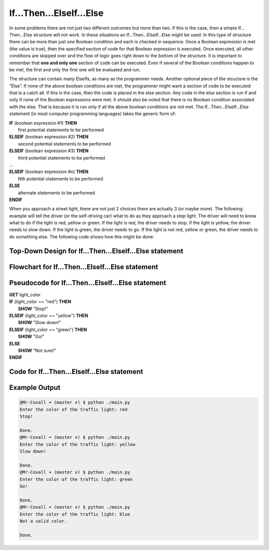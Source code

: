.. _if-then-elseif-else:

If…Then…ElseIf…Else
===================

In some problems there are not just two different outcomes but more than two. If this is the case, then a simple If…Then…Else structure will not work. In these situations an If…Then…ElseIf…Else might be used. In this type of structure there can be more than just one Boolean condition and each is checked in sequence. Once a Boolean expression is met (the value is true), then the specified section of code for that Boolean expression is executed. Once executed, all other conditions are skipped over and the flow of logic goes right down to the bottom of the structure. It is important to remember that **one and only one** section of code can be executed. Even if several of the Boolean conditions happen to be met, the first and only the first one will be evaluated and run. 

The structure can contain many ElseIfs, as many as the programmer needs. Another optional piece of the structure is the “Else”. If none of the above boolean conditions are met, the programmer might want a section of code to be executed that is a catch all. If this is the case, then the code is placed in the else section. Any code in the else section is run if and only if none of the Boolean expressions were met. It should also be noted that there is no Boolean condition associated with the else. That is because it is run only if all the above boolean conditions are not met. The If…Then…ElseIf…Else statement (in most computer programming languages) takes the generic form of:

| **IF** (boolean expression #1) **THEN** 
|    first potential statements to be performed
| **ELSEIF** (boolean expression #2) **THEN** 
|    second potential statements to be performed
| **ELSEIF** (boolean expression #3) **THEN** 
|    third potential statements to be performed
| ...
| **ELSEIF** (boolean expression #n) **THEN** 
|    Nth potential statements to be performed
| **ELSE**
|    alternate statements to be performed
| **ENDIF**

When you approach a street light, there are not just 2 choices there are actually 3 (or maybe more). The following example will tell the driver (or the self-driving car) what to do as they approach a stop light. The driver will need to know what to do if the light is red, yellow or green. If the light is red, the driver needs to stop. If the light is yellow, the driver needs to slow down. If the light is green, the driver needs to go. If the light is not red, yellow or green, the driver needs to do something else. The following code shows how this might be done:

Top-Down Design for If…Then…ElseIf…Else statement
^^^^^^^^^^^^^^^^^^^^^^^^^^^^^^^^^^^^^^^^^^^^^^^^^^^^^^
.. image:: ./images/top-down-if-then-elseif-else.png
   :alt: Top-Down Design for If…Then…ElseIf…Else statement
   :align: center

Flowchart for If…Then…ElseIf…Else statement
^^^^^^^^^^^^^^^^^^^^^^^^^^^^^^^^^^^^^^^
.. image:: ./images/flowchart-if-then-elseif-else.png
   :alt: If…Then…ElseIf…Else flowchart
   :align: center

Pseudocode for If…Then…ElseIf…Else statement
^^^^^^^^^^^^^^^^^^^^^^^^^^^^^^^^^^^^^^^^^^^^
| **GET** light_color
| **IF** (light_color == "red") **THEN**
|     **SHOW** "Stop!"
| **ELSEIF** (light_color == "yellow") **THEN**
|     **SHOW** "Slow down!"
| **ELSEIF** (light_color == "green") **THEN**
|     **SHOW** "Go!"
| **ELSE**
|     **SHOW** "Not sure!"
| **ENDIF**

Code for If…Then…ElseIf…Else statement
^^^^^^^^^^^^^^^^^^^^^^^^^^^^^^^^^^^^^^
.. tabs::

  .. group-tab:: C
    .. code-block:: C
      .. literalinclude:: ../../code_examples/3-Structured_Problem_Solving/8-If_Then_ElseIf_Else/C/main.c
        :language: C
        :linenos:
        :emphasize-lines: 20-28

  .. group-tab:: C++
    .. code-block:: C++
      .. literalinclude:: ../../code_examples/3-Structured_Problem_Solving/8-If_Then_ElseIf_Else/CPP/main.cpp
        :language: C++
        :linenos:
        :emphasize-lines: 20-28

  .. group-tab:: C#
    .. code-block:: C#
      .. literalinclude:: ../../code_examples/3-Structured_Problem_Solving/8-If_Then_ElseIf_Else/CSharp/main.cs
        :language: C#
        :linenos:
        :emphasize-lines: 21-29

  .. group-tab:: Go
    .. code-block:: Go
      .. literalinclude:: ../../code_examples/3-Structured_Problem_Solving/8-If_Then_ElseIf_Else/Go/main.go
        :language: go
        :linenos:
        :emphasize-lines: 20-28

  .. group-tab:: Java
    .. code-block:: Java
      .. literalinclude:: ../../code_examples/3-Structured_Problem_Solving/8-If_Then_ElseIf_Else/Java/Main.java
        :language: java
        :linenos:
        :emphasize-lines: 22-30

  .. group-tab:: JavaScript
    .. code-block:: JavaScript
      .. literalinclude:: ../../code_examples/3-Structured_Problem_Solving/8-If_Then_ElseIf_Else/JavaScript/main.js
        :language: javascript
        :linenos:
        :emphasize-lines: 12-20

  .. group-tab:: Python
    .. code-block:: Python
      .. literalinclude:: ../../code_examples/3-Structured_Problem_Solving/8-If_Then_ElseIf_Else/Python/main.py
        :language: python
        :linenos:
        :emphasize-lines: 16-23

Example Output
^^^^^^^^^^^^^^
.. code-block:: console

  @Mr-Coxall ➜ (master ✗) $ python ./main.py 
  Enter the color of the traffic light: red
  Stop!

  Done.
  @Mr-Coxall ➜ (master ✗) $ python ./main.py 
  Enter the color of the traffic light: yellow
  Slow down!

  Done.
  @Mr-Coxall ➜ (master ✗) $ python ./main.py 
  Enter the color of the traffic light: green
  Go!

  Done.
  @Mr-Coxall ➜ (master ✗) $ python ./main.py 
  Enter the color of the traffic light: blue
  Not a valid color.

  Done.
